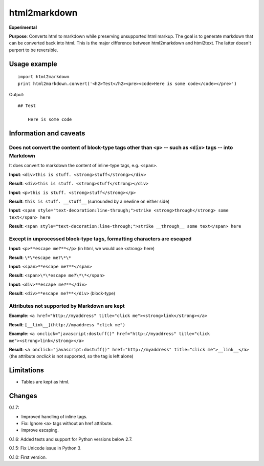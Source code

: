 =============
html2markdown
=============

**Experimental**

**Purpose**: Converts html to markdown while preserving unsupported html markup. The goal is to generate markdown that can be converted back into html. This is the major difference between html2markdown and html2text. The latter doesn't purport to be reversible.

Usage example
=============
::

	import html2markdown
	print html2markdown.convert('<h2>Test</h2><pre><code>Here is some code</code></pre>')

Output::

	## Test
	
	    Here is some code

Information and caveats
=======================

Does not convert the content of block-type tags other than ``<p>`` -- such as ``<div>`` tags -- into Markdown
-------------------------------------------------------------------------------------------------------------

It does convert to markdown the content of inline-type tags, e.g. ``<span>``.

**Input**: ``<div>this is stuff. <strong>stuff</strong></div>``

**Result**: ``<div>this is stuff. <strong>stuff</strong></div>``  

**Input**: ``<p>this is stuff. <strong>stuff</strong></p>``  

**Result**: ``this is stuff. __stuff__`` (surrounded by a newline on either side)  

**Input**: ``<span style="text-decoration:line-through;">strike <strong>through</strong> some text</span> here``  

**Result**: ``<span style="text-decoration:line-through;">strike __through__ some text</span> here``  

Except in unprocessed block-type tags, formatting characters are escaped
------------------------------------------------------------------------

**Input**: ``<p>**escape me?**</p>`` (in html, we would use \<strong\> here)  

**Result**: ``\*\*escape me?\*\*``  

**Input**: ``<span>**escape me?**</span>``  

**Result**: ``<span>\*\*escape me?\*\*</span>``  

**Input**: ``<div>**escape me?**</div>``  

**Result**: ``<div>**escape me?**</div>`` (block-type)  

Attributes not supported by Markdown are kept
---------------------------------------------

**Example**: ``<a href="http://myaddress" title="click me"><strong>link</strong></a>``  

**Result**: ``[__link__](http://myaddress "click me")``  

**Example**: ``<a onclick="javascript:dostuff()" href="http://myaddress" title="click me"><strong>link</strong></a>``  

**Result**: ``<a onclick="javascript:dostuff()" href="http://myaddress" title="click me">__link__</a>`` (the attribute *onclick* is not supported, so the tag is left alone)  


Limitations
===========

- Tables are kept as html.

Changes
=======

0.1.7:

- Improved handling of inline tags.
- Fix: Ignore ``<a>`` tags without an href attribute.
- Improve escaping.

0.1.6: Added tests and support for Python versions below 2.7.

0.1.5: Fix Unicode issue in Python 3.

0.1.0: First version.

